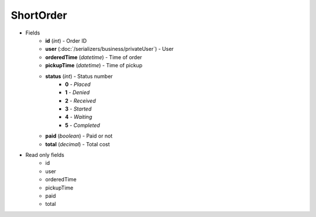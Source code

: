 ShortOrder
==========

* Fields
    - **id** (*int*) - Order ID
    - **user** (:doc:`/serializers/business/privateUser`) - User
    - **orderedTime** (*datetime*) - Time of order
    - **pickupTime** (*datetime*) - Time of pickup
    - **status** (*int*) - Status number
        + **0** - *Placed*
        + **1** - *Denied*
        + **2** - *Received*
        + **3** - *Started*
        + **4** - *Waiting*
        + **5** - *Completed*
    - **paid** (*boolean*) - Paid or not
    - **total** (*decimal*) - Total cost


* Read only fields
    - id
    - user
    - orderedTime
    - pickupTime
    - paid
    - total
